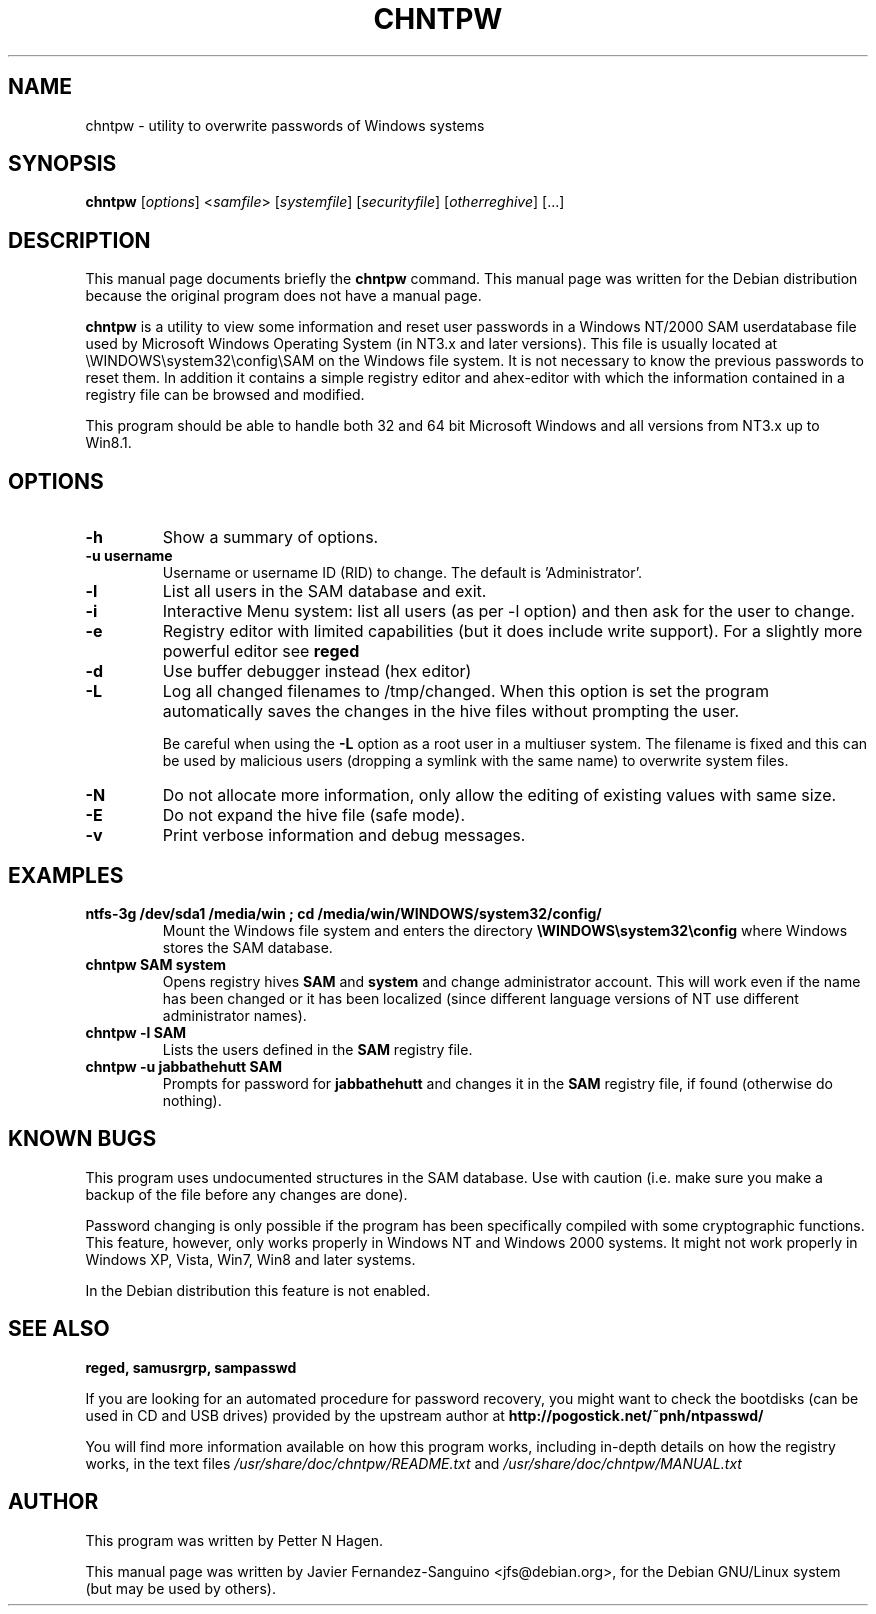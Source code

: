 .\"                                      Hey, EMACS: -*- nroff -*-
.\" First parameter, NAME, should be all caps
.\" Second parameter, SECTION, should be 1-8, maybe w/ subsection
.\" other parameters are allowed: see man(7), man(1)
.TH CHNTPW 8  "13th March 2010"
.\" Please adjust this date whenever revising the manpage.
.\"
.\" Some roff macros, for reference:
.\" .nh        disable hyphenation
.\" .hy        enable hyphenation
.\" .ad l      left justify
.\" .ad b      justify to both left and right margins
.\" .nf        disable filling
.\" .fi        enable filling
.\" .br        insert line break
.\" .sp <n>    insert n+1 empty lines
.\" for manpage-specific macros, see man(7)
.SH NAME
chntpw \- utility to overwrite passwords of Windows systems
.SH SYNOPSIS
.B chntpw
.RI [ options ]
.RI < samfile > 
.RI [ systemfile ]
.RI [ securityfile ]
.RI [ otherreghive ] 
.RI [...]
.br
.SH DESCRIPTION
This manual page documents briefly the
.B chntpw
command.
This manual page was written for the Debian distribution
because the original program does not have a manual page.
.PP
.B chntpw
is a utility to view some information and reset user passwords 
in a Windows NT/2000 SAM userdatabase file used by Microsoft Windows
Operating System (in NT3.x and later versions). This file is usually located at
\\WINDOWS\\system32\\config\\SAM on the Windows file system. It is not necessary to
know the previous passwords to reset them.  In addition it contains a simple
registry editor and  ahex-editor with which the information contained in a
registry file can be browsed and modified.

This program should be able to handle both 32 and 64 bit Microsoft Windows and
all versions from NT3.x up to Win8.1.


.SH OPTIONS
.TP
.B \-h
Show a summary of options.
.TP
.B \-u username
Username or username ID (RID) to change. The default is 'Administrator'.
.TP
.B \-l
List all users in the SAM database and exit.
.TP
.B \-i
Interactive Menu system: list all users (as per \-l option) and then ask for the 
user to change.
.TP
.B \-e
Registry editor with limited capabilities (but it does include write support). For a 
slightly more powerful editor see 
.B reged

.TP
.B \-d
Use buffer debugger instead (hex editor)

.TP
.B \-L
Log all changed filenames to /tmp/changed. When this option is set the
program automatically saves the changes in the hive files without prompting the
user.

Be careful when using the \fB-L\fR option as a root user in a multiuser system.
The filename is fixed and this can be used by malicious users (dropping a
symlink with the same name) to overwrite system files.

.TP
.B \-N
Do not allocate more information, only allow the editing of existing values
with same size.
.TP
.B \-E
Do not expand the hive file (safe mode).
.TP
.B \-v
Print verbose information and debug messages.





.SH EXAMPLES
.TP
.B ntfs-3g /dev/sda1 /media/win ; cd /media/win/WINDOWS/system32/config/
Mount the Windows file system and enters the directory
.B \\\\WINDOWS\\\\system32\\\\config
where Windows stores the SAM database.
.TP
.B chntpw SAM system
Opens registry hives 
.B SAM
and 
.B system
and change administrator account. This will work even if the name
has been changed or it has been localized (since different language
versions of NT use different administrator names).
.TP
.B chntpw -l SAM
Lists the users defined in the 
.B SAM
registry file.
.TP
.B chntpw -u jabbathehutt SAM
Prompts for password for 
.B jabbathehutt
and changes it in the 
.B SAM
registry file, if found (otherwise do nothing).

.SH KNOWN BUGS

This program uses undocumented structures in the SAM database. Use with
caution (i.e. make sure you make a backup of the file before any changes
are done).

Password changing is only possible if the program has been specifically
compiled with some cryptographic functions. This feature, however, only
works properly in Windows NT and Windows 2000 systems. It might not
work properly in Windows XP, Vista, Win7, Win8 and later systems.

In the Debian distribution this feature is not enabled.

.SH SEE ALSO
.B reged, samusrgrp, sampasswd

If you are looking for an automated procedure for password 
recovery, you might want to check the bootdisks (can be used in CD
and USB drives) provided by the upstream author at
.BR http://pogostick.net/~pnh/ntpasswd/

.br
You will find more information available on how this program works, including
in-depth details on how the registry works, in the text files
.IR /usr/share/doc/chntpw/README.txt
and
.IR /usr/share/doc/chntpw/MANUAL.txt

.SH AUTHOR
This program was written by Petter N Hagen.

This manual page was written by Javier Fernandez-Sanguino <jfs@debian.org>,
for the Debian GNU/Linux system (but may be used by others).
